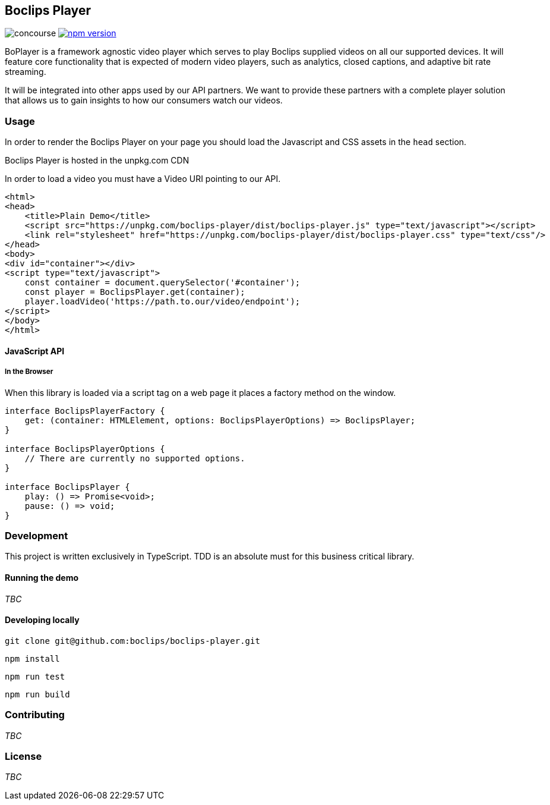 == Boclips Player

image:https://concourse.devboclips.net/api/v1/teams/main/pipelines/boclips-player/jobs/build/badge[concourse]
https://www.npmjs.com/package/boclips-player[image:https://badge.fury.io/js/boclips-player.svg[npm
version]]

BoPlayer is a framework agnostic video player which serves to play
Boclips supplied videos on all our supported devices. It will feature
core functionality that is expected of modern video players, such as
analytics, closed captions, and adaptive bit rate streaming.

It will be integrated into other apps used by our API partners. We want
to provide these partners with a complete player solution that allows us
to gain insights to how our consumers watch our videos.

=== Usage

In order to render the Boclips Player on your page you should load the
Javascript and CSS assets in the `head` section.

Boclips Player is hosted in the unpkg.com CDN

In order to load a video you must have a Video URI pointing to our API.

[source,html]
----
<html>
<head>
    <title>Plain Demo</title>
    <script src="https://unpkg.com/boclips-player/dist/boclips-player.js" type="text/javascript"></script>
    <link rel="stylesheet" href="https://unpkg.com/boclips-player/dist/boclips-player.css" type="text/css"/>
</head>
<body>
<div id="container"></div>
<script type="text/javascript">
    const container = document.querySelector('#container');
    const player = BoclipsPlayer.get(container);
    player.loadVideo('https://path.to.our/video/endpoint');
</script>
</body>
</html>
----

==== JavaScript API

===== In the Browser

When this library is loaded via a script tag on a web page it places a
factory method on the window.

[source,typescript]
----
interface BoclipsPlayerFactory {
    get: (container: HTMLElement, options: BoclipsPlayerOptions) => BoclipsPlayer;
}

interface BoclipsPlayerOptions {
    // There are currently no supported options.
}

interface BoclipsPlayer {
    play: () => Promise<void>;
    pause: () => void;
}
----

=== Development

This project is written exclusively in TypeScript. TDD is an absolute
must for this business critical library.

==== Running the demo

_TBC_

==== Developing locally

....
git clone git@github.com:boclips/boclips-player.git
....

....
npm install
....

....
npm run test
....

....
npm run build
....

=== Contributing

_TBC_

=== License

_TBC_